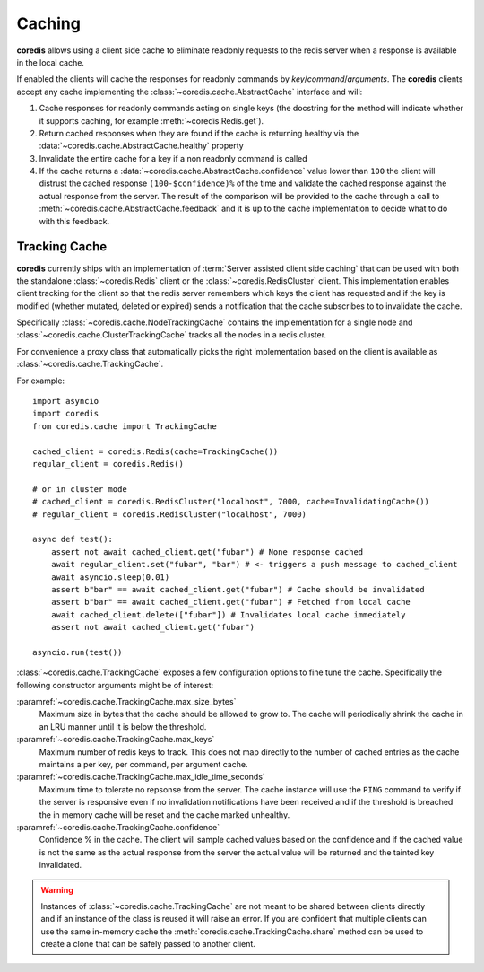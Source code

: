 Caching
-------
.. versionadded:: 3.9.0

**coredis** allows using a client side cache to eliminate readonly requests
to the redis server when a response is available in the local cache.

If enabled the clients will cache the responses for readonly commands by
`key`/`command`/`arguments`. The **coredis** clients accept any cache
implementing the :class:`~coredis.cache.AbstractCache` interface and will:

1. Cache responses for readonly commands acting on single keys (the docstring for the method
   will indicate whether it supports caching, for example :meth:`~coredis.Redis.get`).
2. Return cached responses when they are found if the cache is returning healthy via
   the :data:`~coredis.cache.AbstractCache.healthy` property
3. Invalidate the entire cache for a key if a non readonly command is called
4. If the cache returns a :data:`~coredis.cache.AbstractCache.confidence` value lower than ``100``
   the client will distrust the cached response ``(100-$confidence)%`` of the time and validate
   the cached response against the actual response from the server. The result of the comparison
   will be provided to the cache through a call to :meth:`~coredis.cache.AbstractCache.feedback` and
   it is up to the cache implementation to decide what to do with this feedback.

Tracking Cache
^^^^^^^^^^^^^^
**coredis** currently ships with an implementation of :term:`Server assisted client side caching`
that can be used with both the standalone :class:`~coredis.Redis` client or the :class:`~coredis.RedisCluster`
client.  This implementation enables client tracking for the client so that the redis server
remembers which keys the client has requested and if the key is modified (whether mutated, deleted or expired)
sends a notification that the cache subscribes to to invalidate the cache.

Specifically :class:`~coredis.cache.NodeTrackingCache` contains the implementation for a
single node and :class:`~coredis.cache.ClusterTrackingCache` tracks all the nodes in a redis cluster.

For convenience a proxy class that automatically picks the right implementation based on the
client is available as :class:`~coredis.cache.TrackingCache`.


For example::


    import asyncio
    import coredis
    from coredis.cache import TrackingCache

    cached_client = coredis.Redis(cache=TrackingCache())
    regular_client = coredis.Redis()

    # or in cluster mode
    # cached_client = coredis.RedisCluster("localhost", 7000, cache=InvalidatingCache())
    # regular_client = coredis.RedisCluster("localhost", 7000)

    async def test():
        assert not await cached_client.get("fubar") # None response cached
        await regular_client.set("fubar", "bar") # <- triggers a push message to cached_client
        await asyncio.sleep(0.01)
        assert b"bar" == await cached_client.get("fubar") # Cache should be invalidated
        assert b"bar" == await cached_client.get("fubar") # Fetched from local cache
        await cached_client.delete(["fubar"]) # Invalidates local cache immediately
        assert not await cached_client.get("fubar")

    asyncio.run(test())


:class:`~coredis.cache.TrackingCache` exposes a few configuration options to fine tune
the cache. Specifically the following constructor arguments might be of interest:

:paramref:`~coredis.cache.TrackingCache.max_size_bytes`
    Maximum size in bytes that the cache should be allowed to grow to. The cache
    will periodically shrink the cache in an LRU manner until it is below the threshold.

:paramref:`~coredis.cache.TrackingCache.max_keys`
    Maximum number of redis keys to track. This does not map directly to the number of
    cached entries as the cache maintains a per key, per command, per argument cache.

:paramref:`~coredis.cache.TrackingCache.max_idle_time_seconds`
    Maximum time to tolerate no repsonse from the server. The cache instance will
    use the ``PING`` command to verify if the server is responsive even if no invalidation
    notifications have been received and if the threshold is breached the in memory cache
    will be reset and the cache marked unhealthy.

:paramref:`~coredis.cache.TrackingCache.confidence`
    Confidence % in the cache. The client will sample cached values based on the confidence
    and if the cached value is not the same as the actual response from the server
    the actual value will be returned and the tainted key invalidated.


.. warning:: Instances of :class:`~coredis.cache.TrackingCache` are not meant to be shared
   between clients directly and if an instance of the class is reused it will raise an error.
   If you are confident that multiple clients can use the same in-memory cache
   the :meth:`coredis.cache.TrackingCache.share` method can be used to create a clone that can be
   safely passed to another client.